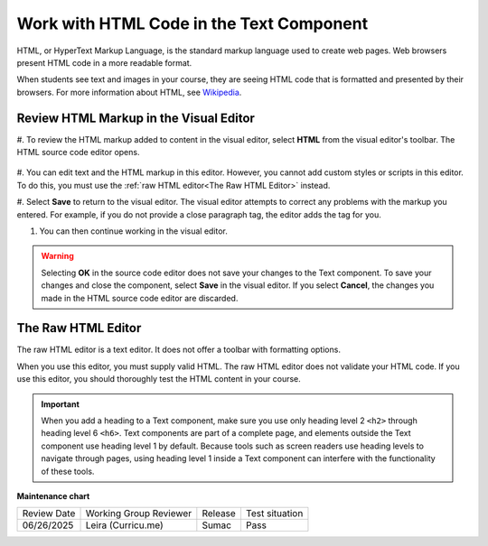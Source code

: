 .. _Work with HTML code:

Work with HTML Code in the Text Component
#############################################

.. tags:: educator, how-to

HTML, or HyperText Markup Language, is the standard markup language used to
create web pages. Web browsers present HTML code in a more readable format.

When students see text and images in your course, they are seeing HTML code
that is formatted and presented by their browsers. For more information about
HTML, see `Wikipedia <https://en.wikipedia.org/wiki/HTML>`_.

Review HTML Markup in the Visual Editor
***************************************

#. To review the HTML markup added to content in the visual editor, select
**HTML** from the visual editor's toolbar. The HTML source code editor opens.

    .. image:: /_images/educator_how_tos/HTML_source_code.png
     :alt: The HTML source code editor for the visual editor in Studio, showing
         HTML with markup.
     :width: 600

#. You can edit text and the HTML markup in this editor. However, you cannot add
custom styles or scripts in this editor. To do this, you must use the
:ref:`raw HTML editor<The Raw HTML Editor>` instead.

#. Select **Save** to return to the visual editor. The visual editor attempts to
correct any problems with the markup you entered. For example, if you do
not provide a close paragraph tag, the editor adds the tag for you.

#. You can then continue working in the visual editor.

.. warning::
 Selecting **OK** in the source code editor does not save your changes to the
 Text component. To save your changes and close the component, select **Save**
 in the visual editor. If you select **Cancel**, the changes you made in the
 HTML source code editor are discarded.

.. _The Raw HTML Editor:

The Raw HTML Editor
********************

The raw HTML editor is a text editor. It does not offer a toolbar with
formatting options.

.. image:: /_images/educator_how_tos/raw_html_editor.png
 :alt: The raw HTML editor, showing example HTML.
 :width: 600

When you use this editor, you must supply valid HTML. The raw HTML editor does
not validate your HTML code. If you use this editor, you should thoroughly test
the HTML content in your course.

.. important::
 When you add a heading to a Text component, make sure you use only
 heading level 2 ``<h2>`` through heading level 6 ``<h6>``. Text components are
 part of a complete page, and elements outside the Text component use heading
 level 1 by default. Because tools such as screen readers use heading
 levels to navigate through pages, using heading level 1 inside a Text
 component can interfere with the functionality of these tools.


.. seealso:: 

 :ref:`About Text Components` (concept)

 :ref:`Work with the Text Editor` (how-to)

 :ref:`Manage the Full Screen Image Tool` (how-to)


**Maintenance chart**

+--------------+-------------------------------+----------------+--------------------------------+
| Review Date  | Working Group Reviewer        |   Release      |Test situation                  |
+--------------+-------------------------------+----------------+--------------------------------+
| 06/26/2025   | Leira (Curricu.me)            | Sumac          | Pass                           |
+--------------+-------------------------------+----------------+--------------------------------+
